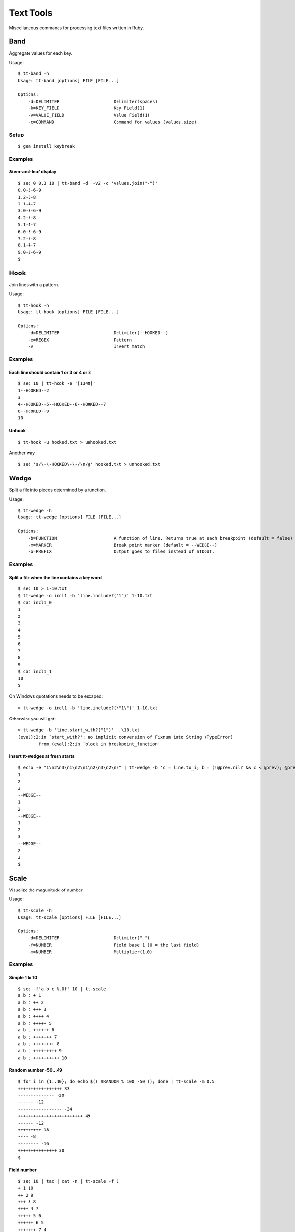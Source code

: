 ******************
Text Tools
******************

Miscellaneous commands for processing text files written in Ruby.

===============
Band
===============

Aggregate values for each key.

Usage::

  $ tt-band -h
  Usage: tt-band [options] FILE [FILE...]

  Options:
      -d=DELIMITER                     Delimiter(spaces)
      -k=KEY_FIELD                     Key Field(1)
      -v=VALUE_FIELD                   Value Field(1)
      -c=COMMAND                       Command for values (values.size)


Setup
-------------

::

  $ gem install keybreak


Examples
-----------

Stem-and-leaf display
~~~~~~~~~~~~~~~~~~~~~~~~~~~~
::

  $ seq 0 0.3 10 | tt-band -d. -v2 -c 'values.join("-")'
  0.0-3-6-9
  1.2-5-8
  2.1-4-7
  3.0-3-6-9
  4.2-5-8
  5.1-4-7
  6.0-3-6-9
  7.2-5-8
  8.1-4-7
  9.0-3-6-9
  $



===============
Hook
===============

Join lines with a pattern.

Usage::

  $ tt-hook -h
  Usage: tt-hook [options] FILE [FILE...]

  Options:
      -d=DELIMITER                     Delimiter(--HOOKED--)
      -e=REGEX                         Pattern
      -v                               Invert match

Examples
-----------

Each line should contain 1 or 3 or 4 or 8
~~~~~~~~~~~~~~~~~~~~~~~~~~~~~~~~~~~~~~~~~~~~~~~~~~
::

  $ seq 10 | tt-hook -e '[1348]'
  1--HOOKED--2
  3
  4--HOOKED--5--HOOKED--6--HOOKED--7
  8--HOOKED--9
  10


Unhook
~~~~~~~~
::

  $ tt-hook -u hooked.txt > unhooked.txt

Another way

::

  $ sed 's/\-\-HOOKED\-\-/\n/g' hooked.txt > unhooked.txt



===============
Wedge
===============

Split a file into pieces determined by a function.

Usage::

  $ tt-wedge -h
  Usage: tt-wedge [options] FILE [FILE...]
  
  Options:
      -b=FUNCTION                      A function of line. Returns true at each breakpoint (default = false)
      -m=MARKER                        Break point marker (default = --WEDGE--)
      -o=PREFIX                        Output goes to files instead of STDOUT.

Examples
-----------

Split a file when the line contains a key word
~~~~~~~~~~~~~~~~~~~~~~~~~~~~~~~~~~~~~~~~~~~~~~~~~~

::

  $ seq 10 > 1-10.txt
  $ tt-wedge -o incl1 -b 'line.include?("1")' 1-10.txt
  $ cat incl1_0
  1
  2
  3
  4
  5
  6
  7
  8
  9
  $ cat incl1_1
  10
  $


On Windows quotations needs to be escaped::

  > tt-wedge -o incl1 -b 'line.include?(\"1\")' 1-10.txt

Otherwise you will get::

  > tt-wedge -b 'line.start_with?("1")'  .\10.txt
  (eval):2:in `start_with?': no implicit conversion of Fixnum into String (TypeError)
          from (eval):2:in `block in breakpoint_function'



Insert tt-wedges at fresh starts
~~~~~~~~~~~~~~~~~~~~~~~~~~~~~~~~~~

::

  $ echo -e "1\n2\n3\n1\n2\n1\n2\n3\n2\n3" | tt-wedge -b 'c = line.to_i; b = (!@prev.nil? && c < @prev); @prev = c; return b'
  1
  2
  3
  --WEDGE--
  1
  2
  --WEDGE--
  1
  2
  3
  --WEDGE--
  2
  3
  $
  



===============
Scale
===============

Visualize the magunitude of number.

Usage::

  $ tt-scale -h
  Usage: tt-scale [options] FILE [FILE...]
  
  Options:
      -d=DELIMITER                     Delimiter(" ")
      -f=NUMBER                        Field base 1 (0 = the last field)
      -m=NUMBER                        Multiplier(1.0)


Examples
------------

Simple 1 to 10
~~~~~~~~~~~~~~~~~

::

  $ seq -f'a b c %.0f' 10 | tt-scale
  a b c + 1
  a b c ++ 2
  a b c +++ 3
  a b c ++++ 4
  a b c +++++ 5
  a b c ++++++ 6
  a b c +++++++ 7
  a b c ++++++++ 8
  a b c +++++++++ 9
  a b c ++++++++++ 10


Random number -50...49
~~~~~~~~~~~~~~~~~~~~~~~~~~

::

  $ for i in {1..10}; do echo $(( $RANDOM % 100 -50 )); done | tt-scale -m 0.5
  +++++++++++++++++ 33
  -------------- -28
  ------ -12
  ----------------- -34
  +++++++++++++++++++++++++ 49
  ------ -12
  +++++++++ 18
  ---- -8
  -------- -16
  +++++++++++++++ 30
  $

Field number
~~~~~~~~~~~~~~~~
::

  $ seq 10 | tac | cat -n | tt-scale -f 1
  + 1 10
  ++ 2 9
  +++ 3 8
  ++++ 4 7
  +++++ 5 6
  ++++++ 6 5
  +++++++ 7 4
  ++++++++ 8 3
  +++++++++ 9 2
  ++++++++++ 10 1



===============
Sticker
===============

Overwrite a field with a command result.

Usage::

  $ tt-sticker -h
  Usage: sticker [options] FILE [FILE...]

  Options:
      -d=DELIMITER                     Delimiter(" ")
      -f=NUMBER,NUMBER,...             Field base 1 (whole line)
      -c=COMMAND                       Filter command (cat)


Examples
------------

Square of 1 to 10
~~~~~~~~~~~~~~~~~~~~

::

  $ paste <(seq 10) <(seq 10) | tt-sticker -f2 -c 'ruby -ne "puts($_.to_i**2)"'
  1 1
  2 4
  3 9
  4 16
  5 25
  6 36
  7 49
  8 64
  9 81
  10 100
  $


===============
Requirements
===============

Ruby 2.x


===============
Development
===============

::

  $ cd test
  $ ruby test_<command>.rb


===============
License
===============

Public Domain

.. EOF

